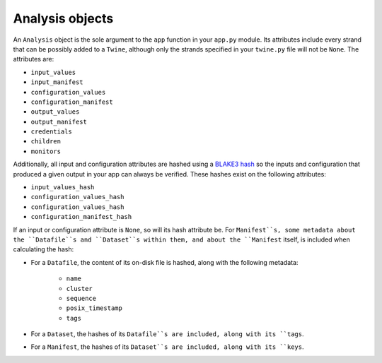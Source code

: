 .. _analysis_objects:

================
Analysis objects
================

An ``Analysis`` object is the sole argument to the ``app`` function in your ``app.py`` module. Its attributes include
every strand that can be possibly added to a ``Twine``, although only the strands specified in your ``twine.py`` file
will not be ``None``. The attributes are:

-   ``input_values``
-   ``input_manifest``
-   ``configuration_values``
-   ``configuration_manifest``
-   ``output_values``
-   ``output_manifest``
-   ``credentials``
-   ``children``
-   ``monitors``

Additionally, all input and configuration attributes are hashed using a
`BLAKE3 hash <https://github.com/BLAKE3-team/BLAKE3>`_ so the inputs and configuration that produced a given output in
your app can always be verified. These hashes exist on the following attributes:

-   ``input_values_hash``
-   ``configuration_values_hash``
-   ``configuration_values_hash``
-   ``configuration_manifest_hash``

If an input or configuration attribute is ``None``, so will its hash attribute be. For ``Manifest``s, some metadata
about the ``Datafile``s and ``Dataset``s within them, and about the ``Manifest`` itself, is included when calculating
the hash:

- For a ``Datafile``, the content of its on-disk file is hashed, along with the following metadata:

    - ``name``
    - ``cluster``
    - ``sequence``
    - ``posix_timestamp``
    - ``tags``

- For a ``Dataset``, the hashes of its ``Datafile``s are included, along with its ``tags``.

- For a ``Manifest``, the hashes of its ``Dataset``s are included, along with its ``keys``.
